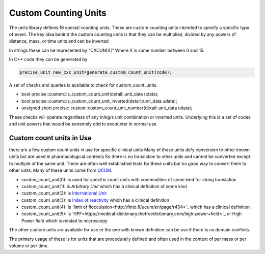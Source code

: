 ======================
Custom Counting Units
======================

The units library defines 16 special counting units.  These are custom counting units intended to specify a specific type of event.  The key idea behind the custom counting units is that they can be multiplied, divided by any powers of distance, mass, or time units and can be inverted  

In strings these can be represented by "CXCUN[X]"  Where X is some number between 0 and 15.  

In C++ code they can be generated by 

.. code-block:: c++

   precise_unit new_cxc_unit=generate_custom_count_unit(code);
   
   
A set of checks and queries is available to check for custom_count_units.  

-  bool precise::custom::is_custom_count_unit(detail::unit_data udata);
-  bool precise::custom::is_custom_count_unit_inverted(detail::unit_data udata);
-  unsigned short precise::custom::custom_count_unit_number(detail::unit_data udata);

These checks will operate regardless of any m/kg/s unit combination or inverted units.  Underlying this is a set of codes and unit powers that would be extremely odd to encounter in normal use.  

Custom count units in Use
----------------------------
there are a few custom count units in use for specific clinical units Many of these units defy conversion to other known units but are used in pharmacological contexts 
So there is no translation to other units and cannot be converted except to multiple of the same unit.  There are often well established tests for these units but no good way to convert them to other units.  Many of these units come from `UCUM <https://unitsofmeasure.org/ucum.html>`_.

-   custom_count_unit(0):  is used for specific count units with commodities of some kind for string translation
-   custom_count_unit(1):  is `Arbitrary Unit` which has a clinical definition of some kind
-   custom_count_unit(2):  is `International Unit <https://en.wikipedia.org/wiki/International_unit>`_ 
-   custom_count_unit(3):  is `Index of reactivity <http://finto.fi/ucum/en/page/r394>`_ which has a clinical definition
-   custom_count_unit(4):  is `limit of flocculation<http://finto.fi/ucum/en/page/r404>`_ which has a clinical definition
-   custom_count_unit(5):  is `HPF<https://medical-dictionary.thefreedictionary.com/high-power+field>`_ or High Power field which is related to microscopy 

The other custom units are available for use or the one with known definition can be use if there is no domain conflicts.  

The primary usage of these is for units that are procedurally defined and often used in the context of per mass or per volume or per time.  